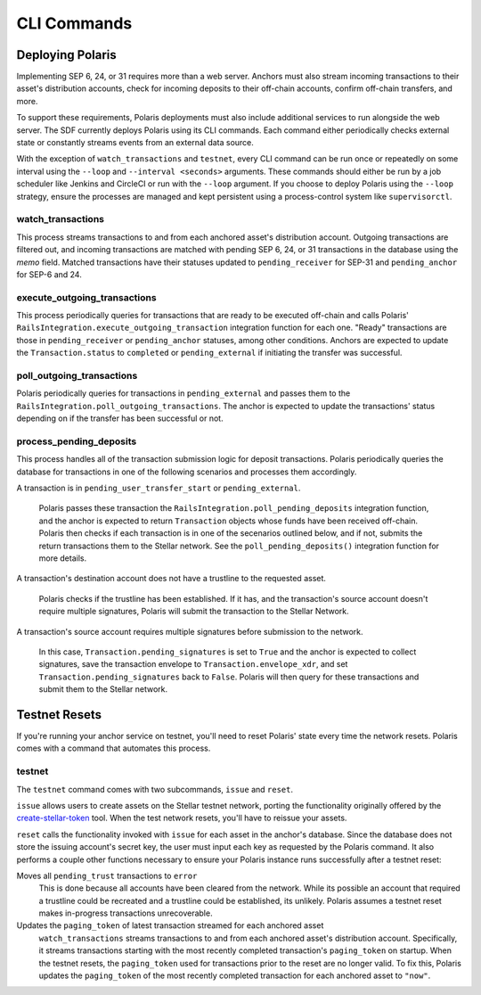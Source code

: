 ============
CLI Commands
============

Deploying Polaris
-----------------

Implementing SEP 6, 24, or 31 requires more than a web server. Anchors must also stream incoming transactions to their asset's distribution accounts, check for incoming deposits to their off-chain accounts, confirm off-chain transfers, and more.

To support these requirements, Polaris deployments must also include additional services to run alongside the web server. The SDF currently deploys Polaris using its CLI commands. Each command either periodically checks external state or constantly streams events from an external data source.

With the exception of ``watch_transactions`` and ``testnet``, every CLI command can be run once or repeatedly on some interval using the ``--loop`` and ``--interval <seconds>`` arguments. These commands should either be run by a job scheduler like Jenkins and CircleCI or run with the ``--loop`` argument. If you choose to deploy Polaris using the ``--loop`` strategy, ensure the processes are managed and kept persistent using a process-control system like ``supervisorctl``.

watch_transactions
^^^^^^^^^^^^^^^^^^

This process streams transactions to and from each anchored asset's distribution account. Outgoing transactions are filtered out, and incoming transactions are matched with pending SEP 6, 24, or 31 transactions in the database using the `memo` field. Matched transactions have their statuses updated to ``pending_receiver`` for SEP-31 and ``pending_anchor`` for SEP-6 and 24.

execute_outgoing_transactions
^^^^^^^^^^^^^^^^^^^^^^^^^^^^^

This process periodically queries for transactions that are ready to be executed off-chain and calls Polaris' ``RailsIntegration.execute_outgoing_transaction`` integration function for each one. "Ready" transactions are those in ``pending_receiver`` or ``pending_anchor`` statuses, among other conditions. Anchors are expected to update the ``Transaction.status`` to ``completed`` or ``pending_external`` if initiating the transfer was successful.

poll_outgoing_transactions
^^^^^^^^^^^^^^^^^^^^^^^^^^

Polaris periodically queries for transactions in ``pending_external`` and passes them to the ``RailsIntegration.poll_outgoing_transactions``. The anchor is expected to update the transactions' status depending on if the transfer has been successful or not.

process_pending_deposits
^^^^^^^^^^^^^^^^^^^^^^^^

This process handles all of the transaction submission logic for deposit transactions. Polaris periodically queries the database for transactions in one of the following scenarios and processes them accordingly.

A transaction is in ``pending_user_transfer_start`` or ``pending_external``.

    Polaris passes these transaction the ``RailsIntegration.poll_pending_deposits`` integration function, and the anchor is expected to return ``Transaction`` objects whose funds have been received off-chain. Polaris then checks if each transaction is in one of the secenarios outlined below, and if not, submits the return transactions them to the Stellar network. See the ``poll_pending_deposits()`` integration function for more details.

A transaction's destination account does not have a trustline to the requested asset.

    Polaris checks if the trustline has been established. If it has, and the transaction's source account doesn't require multiple signatures, Polaris will submit the transaction to the Stellar Network.

A transaction's source account requires multiple signatures before submission to the network.

    In this case, ``Transaction.pending_signatures`` is set to ``True`` and the anchor is expected to collect signatures, save the transaction envelope to ``Transaction.envelope_xdr``, and set ``Transaction.pending_signatures`` back to ``False``. Polaris will then query for these transactions and submit them to the Stellar network.


Testnet Resets
--------------

If you're running your anchor service on testnet, you'll need to reset Polaris' state every time the network resets. Polaris comes with a command that automates this process.

.. _testnet:

testnet
^^^^^^^

.. _create-stellar-token: https://github.com/stellar/create-stellar-token

The ``testnet`` command comes with two subcommands, ``issue`` and ``reset``.

``issue`` allows users to create assets on the Stellar testnet network, porting the functionality originally offered by the `create-stellar-token`_ tool. When the test network resets, you'll have to reissue your assets.

``reset`` calls the functionality invoked with ``issue`` for each asset in the anchor's database. Since the database does not store the issuing account's secret key, the user must input each key as requested by the Polaris command. It also performs a couple other functions necessary to ensure your Polaris instance runs successfully after a testnet reset:

Moves all ``pending_trust`` transactions to ``error``
    This is done because all accounts have been cleared from the network. While its possible an account that required a trustline could be recreated and a trustline could be established, its unlikely. Polaris assumes a testnet reset makes in-progress transactions unrecoverable.

Updates the ``paging_token`` of latest transaction streamed for each anchored asset
    ``watch_transactions`` streams transactions to and from each anchored asset's distribution account. Specifically, it streams transactions starting with the most recently completed transaction's ``paging_token`` on startup. When the testnet resets, the ``paging_token`` used for transactions prior to the reset are no longer valid. To fix this, Polaris updates the ``paging_token`` of the most recently completed transaction for each anchored asset to ``"now"``.

